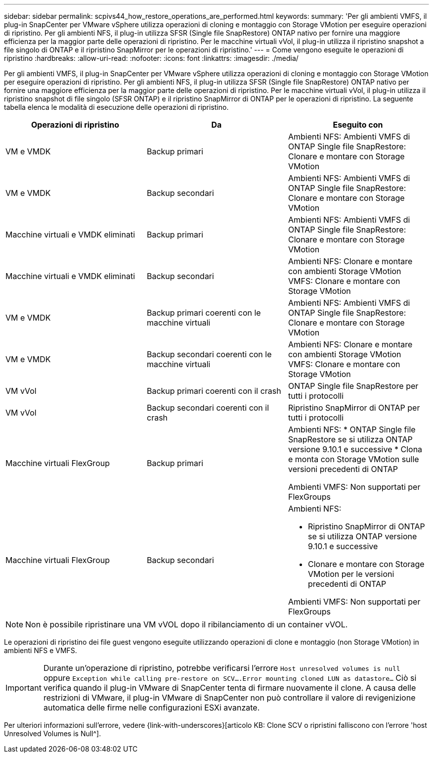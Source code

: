 ---
sidebar: sidebar 
permalink: scpivs44_how_restore_operations_are_performed.html 
keywords:  
summary: 'Per gli ambienti VMFS, il plug-in SnapCenter per VMware vSphere utilizza operazioni di cloning e montaggio con Storage VMotion per eseguire operazioni di ripristino. Per gli ambienti NFS, il plug-in utilizza SFSR (Single file SnapRestore) ONTAP nativo per fornire una maggiore efficienza per la maggior parte delle operazioni di ripristino. Per le macchine virtuali vVol, il plug-in utilizza il ripristino snapshot a file singolo di ONTAP e il ripristino SnapMirror per le operazioni di ripristino.' 
---
= Come vengono eseguite le operazioni di ripristino
:hardbreaks:
:allow-uri-read: 
:nofooter: 
:icons: font
:linkattrs: 
:imagesdir: ./media/


Per gli ambienti VMFS, il plug-in SnapCenter per VMware vSphere utilizza operazioni di cloning e montaggio con Storage VMotion per eseguire operazioni di ripristino. Per gli ambienti NFS, il plug-in utilizza SFSR (Single file SnapRestore) ONTAP nativo per fornire una maggiore efficienza per la maggior parte delle operazioni di ripristino. Per le macchine virtuali vVol, il plug-in utilizza il ripristino snapshot di file singolo (SFSR ONTAP) e il ripristino SnapMirror di ONTAP per le operazioni di ripristino. La seguente tabella elenca le modalità di esecuzione delle operazioni di ripristino.

|===
| Operazioni di ripristino | Da | Eseguito con 


| VM e VMDK | Backup primari | Ambienti NFS: Ambienti VMFS di ONTAP Single file SnapRestore: Clonare e montare con Storage VMotion 


| VM e VMDK | Backup secondari | Ambienti NFS: Ambienti VMFS di ONTAP Single file SnapRestore: Clonare e montare con Storage VMotion 


| Macchine virtuali e VMDK eliminati | Backup primari | Ambienti NFS: Ambienti VMFS di ONTAP Single file SnapRestore: Clonare e montare con Storage VMotion 


| Macchine virtuali e VMDK eliminati | Backup secondari | Ambienti NFS: Clonare e montare con ambienti Storage VMotion VMFS: Clonare e montare con Storage VMotion 


| VM e VMDK | Backup primari coerenti con le macchine virtuali | Ambienti NFS: Ambienti VMFS di ONTAP Single file SnapRestore: Clonare e montare con Storage VMotion 


| VM e VMDK | Backup secondari coerenti con le macchine virtuali | Ambienti NFS: Clonare e montare con ambienti Storage VMotion VMFS: Clonare e montare con Storage VMotion 


| VM vVol | Backup primari coerenti con il crash | ONTAP Single file SnapRestore per tutti i protocolli 


| VM vVol | Backup secondari coerenti con il crash | Ripristino SnapMirror di ONTAP per tutti i protocolli 


| Macchine virtuali FlexGroup | Backup primari  a| 
Ambienti NFS: * ONTAP Single file SnapRestore se si utilizza ONTAP versione 9.10.1 e successive * Clona e monta con Storage VMotion sulle versioni precedenti di ONTAP

Ambienti VMFS: Non supportati per FlexGroups



| Macchine virtuali FlexGroup | Backup secondari  a| 
Ambienti NFS:

* Ripristino SnapMirror di ONTAP se si utilizza ONTAP versione 9.10.1 e successive
* Clonare e montare con Storage VMotion per le versioni precedenti di ONTAP


Ambienti VMFS: Non supportati per FlexGroups

|===

NOTE: Non è possibile ripristinare una VM vVOL dopo il ribilanciamento di un container vVOL.

Le operazioni di ripristino dei file guest vengono eseguite utilizzando operazioni di clone e montaggio (non Storage VMotion) in ambienti NFS e VMFS.


IMPORTANT: Durante un'operazione di ripristino, potrebbe verificarsi l'errore `Host unresolved volumes is null` oppure `Exception while calling pre-restore on SCV….Error mounting cloned LUN as datastore…` Ciò si verifica quando il plug-in VMware di SnapCenter tenta di firmare nuovamente il clone. A causa delle restrizioni di VMware, il plug-in VMware di SnapCenter non può controllare il valore di revigenizione automatica delle firme nelle configurazioni ESXi avanzate.

Per ulteriori informazioni sull'errore, vedere {link-with-underscores}[articolo KB: Clone SCV o ripristini falliscono con l'errore 'host Unresolved Volumes is Null^].
